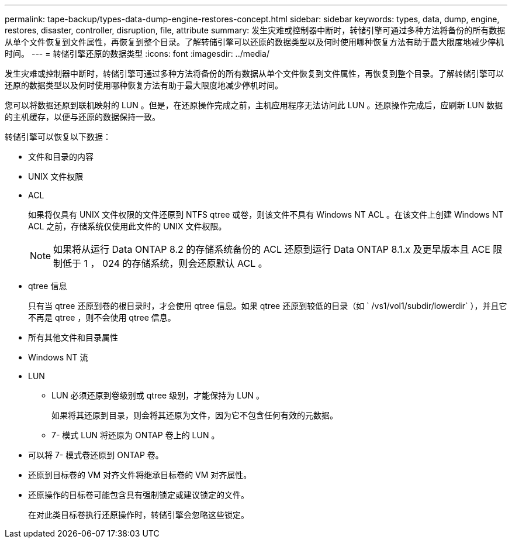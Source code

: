 ---
permalink: tape-backup/types-data-dump-engine-restores-concept.html 
sidebar: sidebar 
keywords: types, data, dump, engine, restores, disaster, controller, disruption, file, attribute 
summary: 发生灾难或控制器中断时，转储引擎可通过多种方法将备份的所有数据从单个文件恢复到文件属性，再恢复到整个目录。了解转储引擎可以还原的数据类型以及何时使用哪种恢复方法有助于最大限度地减少停机时间。 
---
= 转储引擎还原的数据类型
:icons: font
:imagesdir: ../media/


[role="lead"]
发生灾难或控制器中断时，转储引擎可通过多种方法将备份的所有数据从单个文件恢复到文件属性，再恢复到整个目录。了解转储引擎可以还原的数据类型以及何时使用哪种恢复方法有助于最大限度地减少停机时间。

您可以将数据还原到联机映射的 LUN 。但是，在还原操作完成之前，主机应用程序无法访问此 LUN 。还原操作完成后，应刷新 LUN 数据的主机缓存，以便与还原的数据保持一致。

转储引擎可以恢复以下数据：

* 文件和目录的内容
* UNIX 文件权限
* ACL
+
如果将仅具有 UNIX 文件权限的文件还原到 NTFS qtree 或卷，则该文件不具有 Windows NT ACL 。在该文件上创建 Windows NT ACL 之前，存储系统仅使用此文件的 UNIX 文件权限。

+
[NOTE]
====
如果将从运行 Data ONTAP 8.2 的存储系统备份的 ACL 还原到运行 Data ONTAP 8.1.x 及更早版本且 ACE 限制低于 1 ， 024 的存储系统，则会还原默认 ACL 。

====
* qtree 信息
+
只有当 qtree 还原到卷的根目录时，才会使用 qtree 信息。如果 qtree 还原到较低的目录（如 ` /vs1/vol1/subdir/lowerdir` ），并且它不再是 qtree ，则不会使用 qtree 信息。

* 所有其他文件和目录属性
* Windows NT 流
* LUN
+
** LUN 必须还原到卷级别或 qtree 级别，才能保持为 LUN 。
+
如果将其还原到目录，则会将其还原为文件，因为它不包含任何有效的元数据。

** 7- 模式 LUN 将还原为 ONTAP 卷上的 LUN 。


* 可以将 7- 模式卷还原到 ONTAP 卷。
* 还原到目标卷的 VM 对齐文件将继承目标卷的 VM 对齐属性。
* 还原操作的目标卷可能包含具有强制锁定或建议锁定的文件。
+
在对此类目标卷执行还原操作时，转储引擎会忽略这些锁定。


